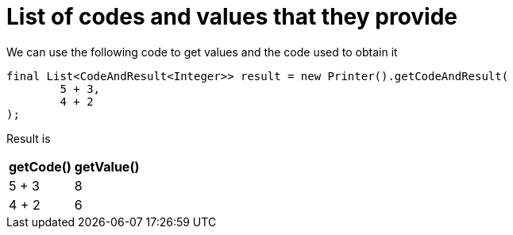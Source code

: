 ifndef::ROOT_PATH[:ROOT_PATH: ../../../..]

[#org_sfvl_doctesting_utils_printertest_list_of_codes_and_values_that_they_provide]
= List of codes and values that they provide

We can use the following code to get values and the code used to obtain it

[source,java,indent=0]
----
        final List<CodeAndResult<Integer>> result = new Printer().getCodeAndResult(
                5 + 3,
                4 + 2
        );

----


Result is

[%autowidth]
|====
|getCode()|getValue()

|5 + 3|8
|4 + 2|6
|====

